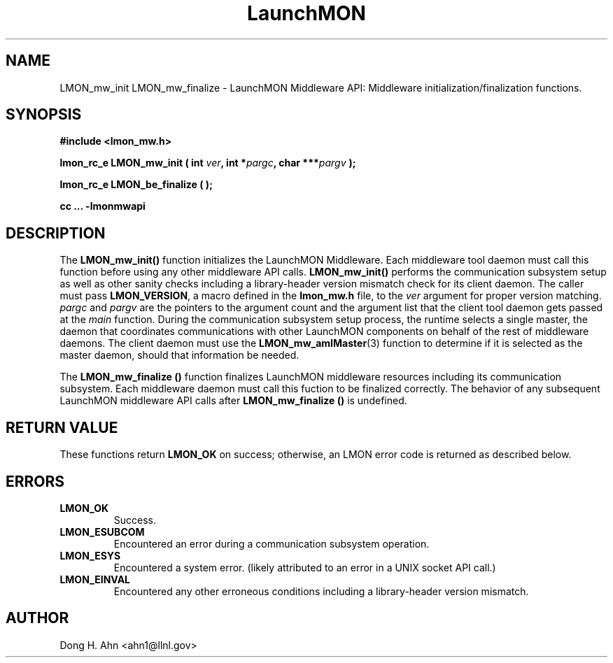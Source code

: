 .TH LaunchMON 3 "MAY 2013" LaunchMON "LaunchMON Middleware API"

.SH NAME
LMON_mw_init LMON_mw_finalize \- LaunchMON Middleware API: Middleware initialization/finalization functions. 

.SH SYNOPSIS
.B #include <lmon_mw.h>
.PP
.BI "lmon_rc_e LMON_mw_init ( int " ver ", int *" pargc ", char ***" pargv " );"
.PP
.BI "lmon_rc_e LMON_be_finalize ( );"
.PP
.B cc ... -lmonmwapi

.SH DESCRIPTION
The \fBLMON_mw_init()\fR function initializes the LaunchMON Middleware. 
Each middleware tool daemon must call this function before using any other
middleware API calls. \fBLMON_mw_init()\fR
performs the communication subsystem setup as well 
as other sanity checks including a library-header version 
mismatch check for its client daemon. 
The caller must pass \fBLMON_VERSION\fR, 
a macro defined in the \fBlmon_mw.h\fR file, 
to the \fIver\fR argument for proper version matching. 
\fIpargc\fR and \fIpargv\fR are the pointers to the 
argument count and the argument list that the client 
tool daemon gets passed at the \fImain\fR function. 
During the communication subsystem setup process, the runtime
selects a single master, the daemon that coordinates 
communications with other LaunchMON components on behalf of 
the rest of middleware daemons. The client daemon
must use the \fBLMON_mw_amIMaster\fR(3) function to determine if it is 
selected as the master daemon, should that information be needed.  

The \fBLMON_mw_finalize ()\fR function finalizes LaunchMON 
middleware resources including its communication subsystem. 
Each middleware daemon must call this fuction to be finalized
correctly. The behavior of any subsequent LaunchMON middleware API calls 
after \fBLMON_mw_finalize ()\fR is undefined. 

.SH RETURN VALUE
These functions return \fBLMON_OK\fR
on success; otherwise, an LMON error code is returned 
as described below.

.SH ERRORS
.TP
.B LMON_OK
Success.
.TP
.B LMON_ESUBCOM
Encountered an error during a communication subsystem operation. 
.TP
.B LMON_ESYS
Encountered a system error. 
(likely attributed to an error in a UNIX socket API call.)  
.TP
.B LMON_EINVAL
Encountered any other erroneous conditions including 
a library-header version mismatch.

.SH AUTHOR
Dong H. Ahn <ahn1@llnl.gov>

